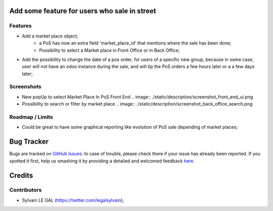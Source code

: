 .. image:: https://img.shields.io/badge/licence-AGPL--3-blue.svg
    :alt: License: AGPL-3

Add some feature for users who sale in street
=============================================

Features
--------
* Add a market place object;
    * a PoS has now an extra field 'market_place_id' that mentions where the
      sale has been done;
    * Possibility to select a Market place in Front Office or in Back Office;
* Add the possibility to change the date of a pos order, for users of a
  specific new group, because in some case, user will not have an odoo instance
  during the sale, and will tip the PoS orders a few hours later or a a few
  days later;

Screenshots
-----------
* New popUp to select Market Place In PoS Front End
  .. image:: ./static/description/screenshot_front_end_ui.png

* Possibility to search or filter by market place
  .. image:: ./static/description/screenshot_back_office_search.png

Roadmap / Limits
----------------
* Could be great to have some graphical reporting like evolution of PoS sale
  depending of market places;


Bug Tracker
===========

Bugs are tracked on `GitHub Issues <https://github.com/grap/odoo-addons-misc/issues>`_.
In case of trouble, please check there if your issue has already been reported.
If you spotted it first, help us smashing it by providing a detailed and welcomed feedback
`here <https://github.com/grap/odoo-addons-misc/issues/new?body=module:%20pos_street_market%0Aversion:%208.0%0A%0A**Steps%20to%20reproduce**%0A-%20...%0A%0A**Current%20behavior**%0A%0A**Expected%20behavior**>`_.


Credits
=======

Contributors
------------

* Sylvain LE GAL (https://twitter.com/legalsylvain);
